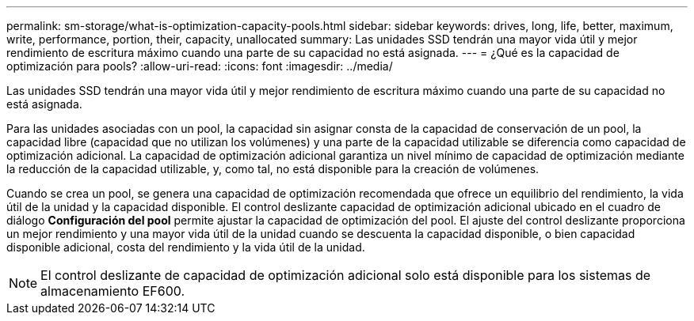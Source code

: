 ---
permalink: sm-storage/what-is-optimization-capacity-pools.html 
sidebar: sidebar 
keywords: drives, long, life, better, maximum, write, performance, portion, their, capacity, unallocated 
summary: Las unidades SSD tendrán una mayor vida útil y mejor rendimiento de escritura máximo cuando una parte de su capacidad no está asignada. 
---
= ¿Qué es la capacidad de optimización para pools?
:allow-uri-read: 
:icons: font
:imagesdir: ../media/


[role="lead"]
Las unidades SSD tendrán una mayor vida útil y mejor rendimiento de escritura máximo cuando una parte de su capacidad no está asignada.

Para las unidades asociadas con un pool, la capacidad sin asignar consta de la capacidad de conservación de un pool, la capacidad libre (capacidad que no utilizan los volúmenes) y una parte de la capacidad utilizable se diferencia como capacidad de optimización adicional. La capacidad de optimización adicional garantiza un nivel mínimo de capacidad de optimización mediante la reducción de la capacidad utilizable, y, como tal, no está disponible para la creación de volúmenes.

Cuando se crea un pool, se genera una capacidad de optimización recomendada que ofrece un equilibrio del rendimiento, la vida útil de la unidad y la capacidad disponible. El control deslizante capacidad de optimización adicional ubicado en el cuadro de diálogo *Configuración del pool* permite ajustar la capacidad de optimización del pool. El ajuste del control deslizante proporciona un mejor rendimiento y una mayor vida útil de la unidad cuando se descuenta la capacidad disponible, o bien capacidad disponible adicional, costa del rendimiento y la vida útil de la unidad.

[NOTE]
====
El control deslizante de capacidad de optimización adicional solo está disponible para los sistemas de almacenamiento EF600.

====